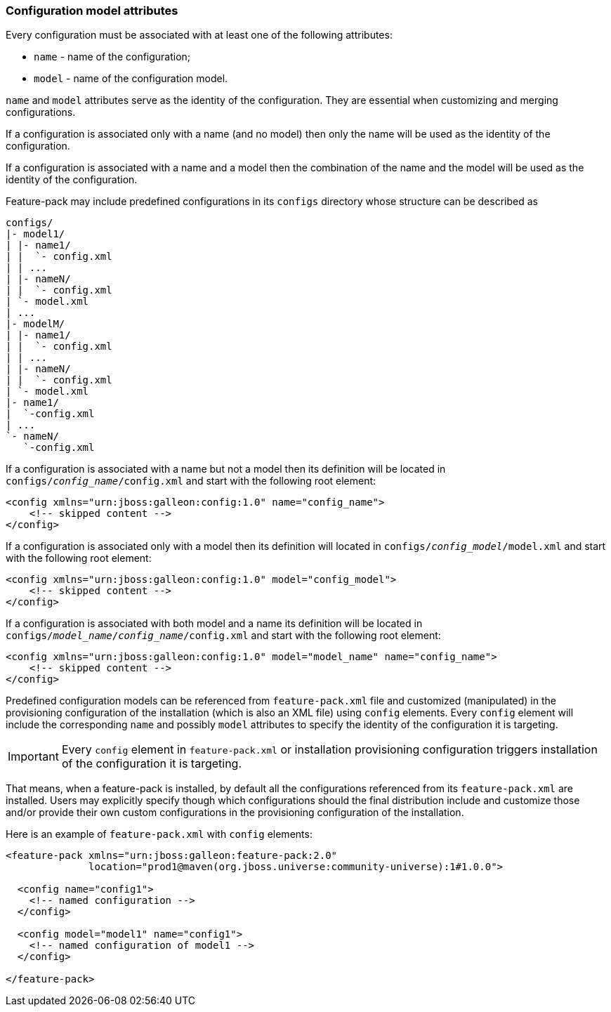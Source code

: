 ### Configuration model attributes

Every configuration must be associated with at least one of the following attributes:

* `name` - name of the configuration;

* `model` - name of the configuration model.

`name` and `model` attributes serve as the identity of the configuration. They are essential when customizing and merging configurations.

If a configuration is associated only with a name (and no model) then only the name will be used as the identity of the configuration.

If a configuration is associated with a name and a model then the combination of the name and the model will be used as the identity of the configuration.

Feature-pack may include predefined configurations in its `configs` directory whose structure can be described as

[options="nowrap"]
 configs/
 |- model1/
 | |- name1/
 | |  `- config.xml
 | | ...
 | |- nameN/
 | |  `- config.xml
 | `- model.xml
 | ...
 |- modelM/
 | |- name1/
 | |  `- config.xml
 | | ...
 | |- nameN/
 | |  `- config.xml
 | `- model.xml
 |- name1/
 |  `-config.xml
 | ...
 `- nameN/
    `-config.xml

If a configuration is associated with a name but not a model then its definition will be located in `configs/_config_name_/config.xml` and start with the following root element:

[source,xml]
----
<config xmlns="urn:jboss:galleon:config:1.0" name="config_name">
    <!-- skipped content -->
</config>
----

If a configuration is associated only with a model then its definition will located in `configs/_config_model_/model.xml` and start with the following root element:

[source,xml]
----
<config xmlns="urn:jboss:galleon:config:1.0" model="config_model">
    <!-- skipped content -->
</config>
----

If a configuration is associated with both model and a name its definition will be located in `configs/_model_name_/_config_name_/config.xml` and start with the following root element:

[source,xml]
----
<config xmlns="urn:jboss:galleon:config:1.0" model="model_name" name="config_name">
    <!-- skipped content -->
</config>
----


Predefined configuration models can be referenced from `feature-pack.xml` file and customized (manipulated) in the provisioning configuration of the installation (which is also an XML file) using `config` elements. Every `config` element will include the corresponding `name` and possibly `model` attributes to specify the identity of the configuration it is targeting.

IMPORTANT: Every `config` element in `feature-pack.xml` or installation provisioning configuration triggers installation of the configuration it is targeting.

That means, when a feature-pack is installed, by default all the configurations referenced from its `feature-pack.xml` are installed. Users may explicitly specify though which configurations should the final distribution include and customize those and/or provide their own custom configurations in the provisioning configuration of the installation.

Here is an example of `feature-pack.xml` with `config` elements:
[source,xml]
----
<feature-pack xmlns="urn:jboss:galleon:feature-pack:2.0"
              location="prod1@maven(org.jboss.universe:community-universe):1#1.0.0">

  <config name="config1">
    <!-- named configuration -->
  </config>

  <config model="model1" name="config1">
    <!-- named configuration of model1 -->
  </config>

</feature-pack>
----

